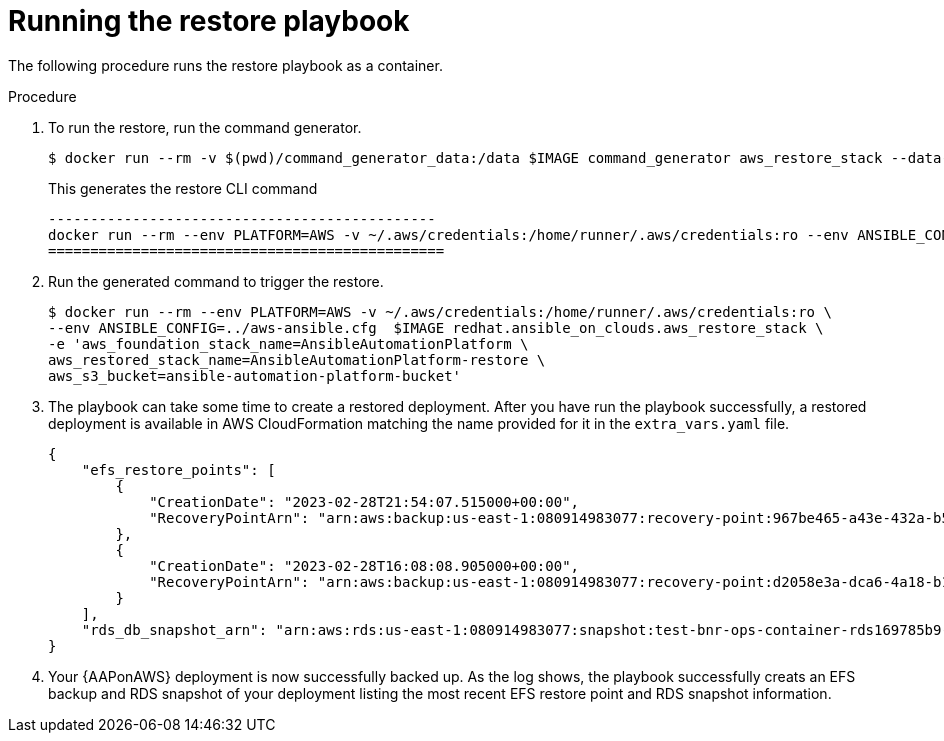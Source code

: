 [id="proc-aap-aws-run-restore-playbook"]

= Running the restore playbook

The following procedure runs the restore playbook as a container.

.Procedure
. To run the restore, run the command generator.
+
[source, bash]
----
$ docker run --rm -v $(pwd)/command_generator_data:/data $IMAGE command_generator aws_restore_stack --data-file /data/extra_vars.yaml
----
+
This generates the restore CLI command  
+
[source, bash]
----
----------------------------------------------
docker run --rm --env PLATFORM=AWS -v ~/.aws/credentials:/home/runner/.aws/credentials:ro --env ANSIBLE_CONFIG=../aws-ansible.cfg  $IMAGE redhat.ansible_on_clouds.aws_restore_stack -e 'aws_foundation_stack_name=AnsibleAutomationPlatform aws_region=us-east-1 aws_restored_stack_name=AnsibleAutomationPlatform-restore aws_s3_bucket=ansible-automation-platform-bucket'
===============================================
----
. Run the generated command to trigger the restore.
+
[source, bash]
----
$ docker run --rm --env PLATFORM=AWS -v ~/.aws/credentials:/home/runner/.aws/credentials:ro \
--env ANSIBLE_CONFIG=../aws-ansible.cfg  $IMAGE redhat.ansible_on_clouds.aws_restore_stack \
-e 'aws_foundation_stack_name=AnsibleAutomationPlatform \
aws_restored_stack_name=AnsibleAutomationPlatform-restore \
aws_s3_bucket=ansible-automation-platform-bucket'

----
. The playbook can take some  time to create a restored deployment.
After you have run the playbook successfully, a restored deployment is available in AWS CloudFormation matching the name provided for it in the `extra_vars.yaml` file.

+
[source, bash]
----
{
    "efs_restore_points": [
        {
            "CreationDate": "2023-02-28T21:54:07.515000+00:00",
            "RecoveryPointArn": "arn:aws:backup:us-east-1:080914983077:recovery-point:967be465-a43e-432a-b536-8b16e6b0452d"
        },
        {
            "CreationDate": "2023-02-28T16:08:08.905000+00:00",
            "RecoveryPointArn": "arn:aws:backup:us-east-1:080914983077:recovery-point:d2058e3a-dca6-4a18-b175-5ef624f513a7"
        }
    ],
    "rds_db_snapshot_arn": "arn:aws:rds:us-east-1:080914983077:snapshot:test-bnr-ops-container-rds169785b9-orm2iuzlfqem-snap-2023-02-28"
}
----
. Your {AAPonAWS} deployment is now successfully backed up. 
As the log shows, the playbook successfully creats an EFS backup and RDS snapshot of your deployment listing the most recent EFS restore point and RDS snapshot information.
